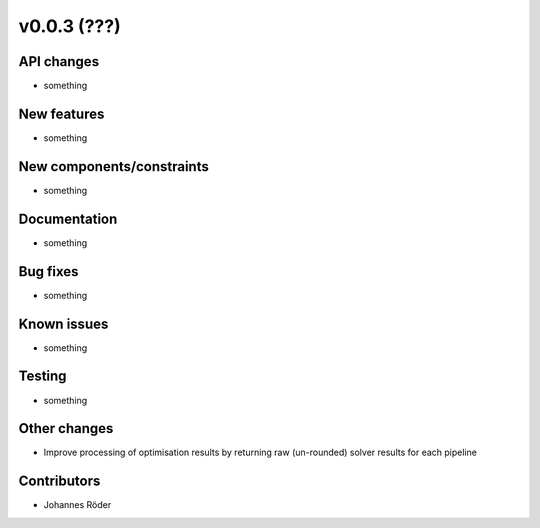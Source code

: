 ﻿v0.0.3 (???)
==========================


API changes
^^^^^^^^^^^^^^^^^^^^

* something


New features
^^^^^^^^^^^^^^^^^^^^

* something

New components/constraints
^^^^^^^^^^^^^^^^^^^^^^^^^^

* something

Documentation
^^^^^^^^^^^^^^^^^^^^

* something

Bug fixes
^^^^^^^^^^^^^^^^^^^^

* something

Known issues
^^^^^^^^^^^^^^^^^^^^

* something


Testing
^^^^^^^^^^^^^^^^^^^^

* something

Other changes
^^^^^^^^^^^^^^^^^^^^

* Improve processing of optimisation results by returning
  raw (un-rounded) solver results for each pipeline


Contributors
^^^^^^^^^^^^^^^^^^^^

* Johannes Röder
